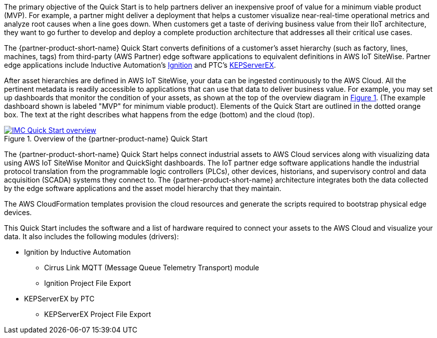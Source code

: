 // Replace the content in <>
// Briefly describe the software. Use consistent and clear branding. 
// Include the benefits of using the software on AWS, and provide details on usage scenarios.

//TODO Marcia to break these paragraphs down.
:xrefstyle: short

The primary objective of the Quick Start is to help partners deliver an inexpensive proof of value for a minimum viable product (MVP). For example, a partner might deliver a deployment that helps a customer visualize near-real-time operational metrics and analyze root causes when a line goes down. When customers get a taste of deriving business value from their IIoT architecture, they want to go further to develop and deploy a complete production architecture that addresses all their critical use cases. 

The {partner-product-short-name} Quick Start converts definitions of a customer's asset hierarchy (such as factory, lines, machines, tags) from third-party (AWS Partner) edge software applications to equivalent definitions in AWS IoT SiteWise. Partner edge applications include Inductive Automation's https://inductiveautomation.com/ignition/[Ignition^] and PTC's https://www.kepware.com/en-us/products/kepserverex/[KEPServerEX^].

After asset hierarchies are defined in AWS IoT SiteWise, your data can be ingested continuously to the AWS Cloud. All the pertinent metadata is readily accessible to applications that can use that data to deliver business value. For example, you may set up dashboards that monitor the condition of your assets, as shown at the top of the overview diagram in <<IMC-QS-overview>>. (The example dashboard shown is labeled "MVP" for minimum viable product). Elements of the Quick Start are outlined in the dotted orange box. The text at the right describes what happens from the edge (bottom) and the cloud (top).

[#IMC-QS-overview]
.Overview of the {partner-product-name} Quick Start
[link=images/imc_framework.png]
image::../images/imc_framework.png[IMC Quick Start overview]

//TODO Shivansh, Please supply the source file that Figure 1 was generated from.

//TODO Marcia to update this diagram and description to avoid "IMC framework". Notes from talking with Shivansh (see Quip): What does "IMC framework" mean? Synonymous. Use QS (but keep "ACM framework"). So, remove any remaining references to "IMC framework" in the rest of the doc too. (Remove the term "framework," capitalize "Cloud" when it follows "AWS," "near-real-time," "plant floor" > "factory floor," "historian" lowercase, label purple icon "Amazon QuickSight," eliminate the key, and a few other things.)

The {partner-product-short-name} Quick Start helps connect industrial assets to AWS Cloud services along with visualizing data using AWS IoT SiteWise Monitor and QuickSight dashboards. The IoT partner edge software applications handle the industrial protocol translation from the programmable logic controllers (PLCs), other devices, historians, and supervisory control and data acquisition (SCADA) systems they connect to. The {partner-product-short-name} architecture integrates both the data collected by the edge software applications and the asset model hierarchy that they maintain. 

The AWS CloudFormation templates provision the cloud resources and generate the scripts required to bootstrap physical edge devices. 

This Quick Start includes the software and a list of hardware required to connect your assets to the AWS Cloud and visualize your data. It also includes the following modules (drivers):

* Ignition by Inductive Automation
** Cirrus Link MQTT (Message Queue Telemetry Transport) module
** Ignition Project File Export 
* KEPServerEX by PTC
** KEPServerEX Project File Export